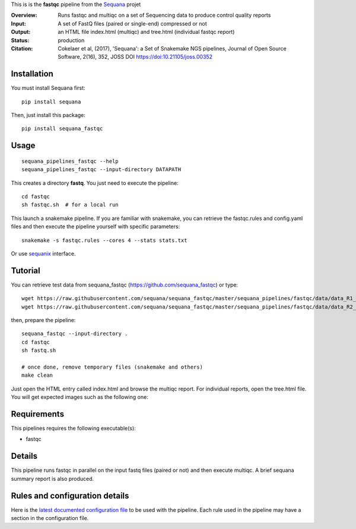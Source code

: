This is is the **fastqc** pipeline from the `Sequana <https://sequana.readthedocs.org>`_ projet

:Overview: Runs fastqc and multiqc on a set of Sequencing data to produce control quality reports
:Input: A set of FastQ files (paired or single-end) compressed or not
:Output: an HTML file index.html (multiqc) and tree.html (individual fastqc report)
:Status: production
:Citation: Cokelaer et al, (2017), 'Sequana': a Set of Snakemake NGS pipelines, Journal of Open Source Software, 2(16), 352, JOSS DOI https://doi:10.21105/joss.00352


Installation
~~~~~~~~~~~~

You must install Sequana first::

    pip install sequana

Then, just install this package::

    pip install sequana_fastqc

Usage
~~~~~

::

    sequana_pipelines_fastqc --help
    sequana_pipelines_fastqc --input-directory DATAPATH

This creates a directory **fastq**. You just need to execute the pipeline::

    cd fastqc
    sh fastqc.sh  # for a local run

This launch a snakemake pipeline. If you are familiar with snakemake, you can retrieve the fastqc.rules and config.yaml files and then execute the pipeline yourself with specific parameters::

    snakemake -s fastqc.rules --cores 4 --stats stats.txt

Or use `sequanix <https://sequana.readthedocs.io/en/master/sequanix.html>`_ interface.


Tutorial
~~~~~~~~

You can retrieve test data from sequana_fastqc (https://github.com/sequana_fastqc) or type::

    wget https://raw.githubusercontent.com/sequana/sequana_fastqc/master/sequana_pipelines/fastqc/data/data_R1_001.fastq.gz
    wget https://raw.githubusercontent.com/sequana/sequana_fastqc/master/sequana_pipelines/fastqc/data/data_R2_001.fastq.gz

then, prepare the pipeline::

    sequana_fastqc --input-directory .
    cd fastqc
    sh fastq.sh

    # once done, remove temporary files (snakemake and others)
    make clean

Just open the HTML entry called index.html and browse the multiqc report. For
individual reports, open the tree.html file. You will get expected images such
as the following one:

.. image:: https://github.com/sequana/sequana_fastqc/blob/master/doc/summary.png?raw=true

Requirements
~~~~~~~~~~~~

This pipelines requires the following executable(s):

- fastqc

.. image:: https://raw.githubusercontent.com/sequana/sequana_fastqc/master/sequana_pipelines/fastqc/dag.png


Details
~~~~~~~~~

This pipeline runs fastqc in parallel on the input fastq files (paired or not)
and then execute multiqc. A brief sequana summary report is also produced.


Rules and configuration details
~~~~~~~~~~~~~~~~~~~~~~~~~~~~~~~

Here is the `latest documented configuration file <https://raw.githubusercontent.com/sequana/sequana_fastqc/master/sequana_pipelines/fastqc/config.yaml>`_
to be used with the pipeline. Each rule used in the pipeline may have a section in the configuration file. 


